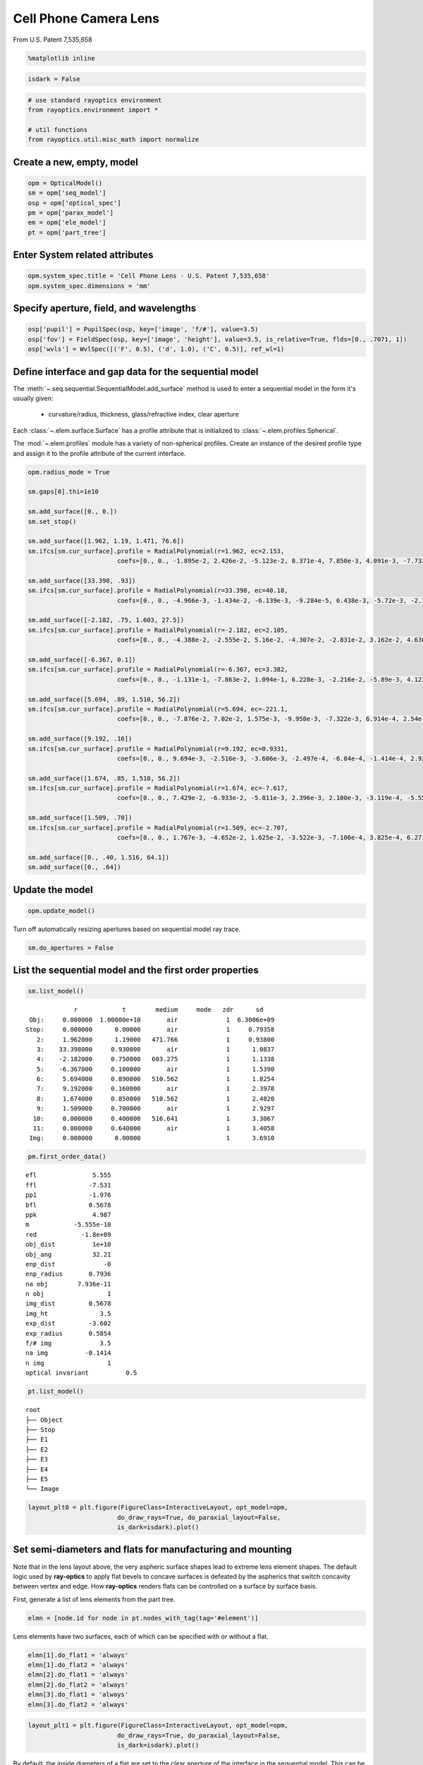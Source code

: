 ======================
Cell Phone Camera Lens
======================

From U.S. Patent 7,535,658

.. code:: ipython3

    %matplotlib inline

.. code:: ipython3

    isdark = False

.. code:: ipython3

    # use standard rayoptics environment
    from rayoptics.environment import *
    
    # util functions
    from rayoptics.util.misc_math import normalize

Create a new, empty, model
--------------------------

.. code:: ipython3

    opm = OpticalModel()
    sm = opm['seq_model']
    osp = opm['optical_spec']
    pm = opm['parax_model']
    em = opm['ele_model']
    pt = opm['part_tree']

Enter System related attributes
-------------------------------

.. code:: ipython3

    opm.system_spec.title = 'Cell Phone Lens - U.S. Patent 7,535,658'
    opm.system_spec.dimensions = 'mm'

Specify aperture, field, and wavelengths
----------------------------------------

.. code:: ipython3

    osp['pupil'] = PupilSpec(osp, key=['image', 'f/#'], value=3.5)
    osp['fov'] = FieldSpec(osp, key=['image', 'height'], value=3.5, is_relative=True, flds=[0., .7071, 1])
    osp['wvls'] = WvlSpec([('F', 0.5), ('d', 1.0), ('C', 0.5)], ref_wl=1)

Define interface and gap data for the sequential model
------------------------------------------------------

The :meth:`~.seq.sequential.SequentialModel.add_surface` method is used to enter a sequential model in the form it's usually given:

    - curvature/radius, thickness, glass/refractive index, clear aperture

Each :class:`~.elem.surface.Surface` has a profile attribute that is initialized to :class:`~.elem.profiles.Spherical`.

The :mod:`~.elem.profiles` module has a variety of non-spherical profiles. Create an instance of the desired profile type and assign it to the profile attribute of the current interface.

.. code:: ipython3

    opm.radius_mode = True
    
    sm.gaps[0].thi=1e10
    
    sm.add_surface([0., 0.])
    sm.set_stop()
    
    sm.add_surface([1.962, 1.19, 1.471, 76.6])
    sm.ifcs[sm.cur_surface].profile = RadialPolynomial(r=1.962, ec=2.153,
                            coefs=[0., 0., -1.895e-2, 2.426e-2, -5.123e-2, 8.371e-4, 7.850e-3, 4.091e-3, -7.732e-3, -4.265e-3])
    
    sm.add_surface([33.398, .93])
    sm.ifcs[sm.cur_surface].profile = RadialPolynomial(r=33.398, ec=40.18,
                            coefs=[0., 0., -4.966e-3, -1.434e-2, -6.139e-3, -9.284e-5, 6.438e-3, -5.72e-3, -2.385e-2, 1.108e-2])
    
    sm.add_surface([-2.182, .75, 1.603, 27.5])
    sm.ifcs[sm.cur_surface].profile = RadialPolynomial(r=-2.182, ec=2.105,
                            coefs=[0., 0., -4.388e-2, -2.555e-2, 5.16e-2, -4.307e-2, -2.831e-2, 3.162e-2, 4.630e-2, -4.877e-2])
    
    sm.add_surface([-6.367, 0.1])
    sm.ifcs[sm.cur_surface].profile = RadialPolynomial(r=-6.367, ec=3.382,
                            coefs=[0., 0., -1.131e-1, -7.863e-2, 1.094e-1, 6.228e-3, -2.216e-2, -5.89e-3, 4.123e-3, 1.041e-3])
    
    sm.add_surface([5.694, .89, 1.510, 56.2])
    sm.ifcs[sm.cur_surface].profile = RadialPolynomial(r=5.694, ec=-221.1,
                            coefs=[0., 0., -7.876e-2, 7.02e-2, 1.575e-3, -9.958e-3, -7.322e-3, 6.914e-4, 2.54e-3, -7.65e-4])
    
    sm.add_surface([9.192, .16])
    sm.ifcs[sm.cur_surface].profile = RadialPolynomial(r=9.192, ec=0.9331,
                            coefs=[0., 0., 9.694e-3, -2.516e-3, -3.606e-3, -2.497e-4, -6.84e-4, -1.414e-4, 2.932e-4, -7.284e-5])
    
    sm.add_surface([1.674, .85, 1.510, 56.2])
    sm.ifcs[sm.cur_surface].profile = RadialPolynomial(r=1.674, ec=-7.617,
                            coefs=[0., 0., 7.429e-2, -6.933e-2, -5.811e-3, 2.396e-3, 2.100e-3, -3.119e-4, -5.552e-5, 7.969e-6])
    
    sm.add_surface([1.509, .70])
    sm.ifcs[sm.cur_surface].profile = RadialPolynomial(r=1.509, ec=-2.707,
                            coefs=[0., 0., 1.767e-3, -4.652e-2, 1.625e-2, -3.522e-3, -7.106e-4, 3.825e-4, 6.271e-5, -2.631e-5])
    
    sm.add_surface([0., .40, 1.516, 64.1])
    sm.add_surface([0., .64])

Update the model
----------------

.. code:: ipython3

    opm.update_model()


Turn off automatically resizing apertures based on sequential model ray trace.

.. code:: ipython3

    sm.do_apertures = False

List the sequential model and the first order properties
--------------------------------------------------------

.. code:: ipython3

    sm.list_model()


.. parsed-literal::

                  r            t        medium     mode   zdr      sd
      Obj:     0.000000  1.00000e+10       air             1  6.3006e+09
     Stop:     0.000000      0.00000       air             1     0.79358
        2:     1.962000      1.19000   471.766             1     0.93800
        3:    33.398000     0.930000       air             1      1.0837
        4:    -2.182000     0.750000   603.275             1      1.1338
        5:    -6.367000     0.100000       air             1      1.5390
        6:     5.694000     0.890000   510.562             1      1.8254
        7:     9.192000     0.160000       air             1      2.3978
        8:     1.674000     0.850000   510.562             1      2.4820
        9:     1.509000     0.700000       air             1      2.9297
       10:     0.000000     0.400000   516.641             1      3.3067
       11:     0.000000     0.640000       air             1      3.4058
      Img:     0.000000      0.00000                       1      3.6910


.. code:: ipython3

    pm.first_order_data()


.. parsed-literal::

    efl               5.555
    ffl              -7.531
    pp1              -1.976
    bfl              0.5678
    ppk               4.987
    m            -5.555e-10
    red            -1.8e+09
    obj_dist          1e+10
    obj_ang           32.21
    enp_dist             -0
    enp_radius       0.7936
    na obj        7.936e-11
    n obj                 1
    img_dist         0.5678
    img_ht              3.5
    exp_dist         -3.602
    exp_radius       0.5854
    f/# img             3.5
    na img          -0.1414
    n img                 1
    optical invariant          0.5
    


.. code:: ipython3

    pt.list_model()


.. parsed-literal::

    root
    ├── Object
    ├── Stop
    ├── E1
    ├── E2
    ├── E3
    ├── E4
    ├── E5
    └── Image


.. code:: ipython3

    layout_plt0 = plt.figure(FigureClass=InteractiveLayout, opt_model=opm,
                            do_draw_rays=True, do_paraxial_layout=False,
                            is_dark=isdark).plot()



.. image:: output_20_0.png




Set semi-diameters and flats for manufacturing and mounting
-----------------------------------------------------------

Note that in the lens layout above, the very aspheric surface shapes lead to extreme lens element shapes. The default logic used by **ray-optics** to apply flat bevels to concave surfaces is defeated by the aspherics that switch concavity between vertex and edge. How **ray-optics** renders flats can be controlled on a surface by surface basis.

First, generate a list of lens elements from the part tree.

.. code:: ipython3

    elmn = [node.id for node in pt.nodes_with_tag(tag='#element')]

Lens elements have two surfaces, each of which can be specified with or without a flat.

.. code:: ipython3

    elmn[1].do_flat1 = 'always'
    elmn[1].do_flat2 = 'always'
    elmn[2].do_flat1 = 'always'
    elmn[2].do_flat2 = 'always'
    elmn[3].do_flat1 = 'always'
    elmn[3].do_flat2 = 'always'

.. code:: ipython3

    layout_plt1 = plt.figure(FigureClass=InteractiveLayout, opt_model=opm,
                            do_draw_rays=True, do_paraxial_layout=False,
                            is_dark=isdark).plot()



.. image:: output_26_0.png


By default, the inside diameters of a flat are set to the clear aperture of the interface in the sequential model. This can be overriden for each surface. The semi-diameter :meth:`~.elem.elements.Element.sd` of the lens element may also be set explicitly.

.. code:: ipython3

    elmn[0].sd = 1.25
    
    elmn[1].sd = 1.75
    elmn[1].flat1 = 1.25
    elmn[1].flat2 = 1.645
    
    elmn[2].sd = 2.5
    elmn[2].flat1 = 2.1
    
    elmn[3].sd = 3.0
    elmn[3].flat1 = 2.6
    
    elmn[4].sd = 3.5

Draw a lens layout to verify the model
--------------------------------------

.. code:: ipython3

    layout_plt = plt.figure(FigureClass=InteractiveLayout, opt_model=opm,
                            do_draw_rays=True, do_paraxial_layout=False,
                            is_dark=isdark).plot()



.. image:: output_30_0.png


Plot a Spot Diagram
-------------------

.. code:: ipython3

    spot_plt = plt.figure(FigureClass=SpotDiagramFigure, opt_model=opm, 
                          scale_type=Fit.All_Same, dpi=200, is_dark=isdark).plot()


.. image:: output_32_1.png


Save the model
--------------

.. code:: ipython3

    opm.save_model("cell_phone_camera")

Trace axial marginal ray
------------------------

.. code:: ipython3

    pt0 = np.array([0., 1., 0.])
    dir0 = np.array([0., 0., 1.])
    wvl = sm.central_wavelength()
    marg_ray = rt.trace(sm, pt0, dir0, wvl)
    list_ray(marg_ray[0])


.. parsed-literal::

                X            Y            Z           L            M            N               Len
      0:      0.00000      1.00000            0     0.000000     0.000000     1.000000        1e+10
      1:      0.00000      1.00000            0     0.000000     0.000000     1.000000      0.26119
      2:      0.00000      1.00000      0.26119     0.000000    -0.163284     0.986579      0.93632
      3:      0.00000      0.84711   -0.0050525     0.000000    -0.272278     0.962219      0.86687
      4:      0.00000      0.61108     -0.10094     0.000000    -0.024063     0.999710      0.79796
      5:      0.00000      0.59188    -0.053212     0.000000    -0.171810     0.985130      0.16841
      6:      0.00000      0.56295     0.012694     0.000000    -0.122925     0.992416      0.89598
      7:      0.00000      0.45281      0.01188     0.000000    -0.158261     0.987397       0.2017
      8:      0.00000      0.42089     0.051033     0.000000    -0.178956     0.983857      0.83614
      9:      0.00000      0.27126     0.023675     0.000000    -0.185004     0.982738       0.6882
     10:      0.00000      0.14394            0     0.000000    -0.122034     0.992526      0.40301
     11:      0.00000      0.09476            0     0.000000    -0.185004     0.982738      0.65124
     12:      0.00000     -0.02573            0     0.000000    -0.185004     0.982738            0


Trace an arbitrary skew ray
---------------------------

Given a point and direction at the first (not object) interface

.. code:: ipython3

    dir0 = normalize(np.array([0.086, 0.173, 0.981]))
    pt1 = np.array(-dir0)
    sm.gaps[1].thi = dir0[2]
    pt1[2] = 0.
    dir0, [0.086, 0.173, 0.981], pt1




.. parsed-literal::

    (array([0.08601351, 0.17302717, 0.98115405]),
     [0.086, 0.173, 0.981],
     array([-0.08601351, -0.17302717,  0.        ]))



Use the low level :func:`~.raytr.raytrace.trace_raw` function to trace the ray.

.. code:: ipython3

    wvl = sm.central_wavelength()
    
    path = sm.path(wl=wvl, start=1)
    skew_ray = rt.trace_raw(path, pt1, dir0, wvl)
    
    list_ray(skew_ray[0])


.. parsed-literal::

                X            Y            Z           L            M            N               Len
      0:     -0.08601     -0.17303            0     0.086014     0.173027     0.981154     0.009449
      1:     -0.08520     -0.17139     0.009271     0.072254     0.145349     0.986739       1.1966
      2:      0.00126      0.00253   1.1955e-07     0.106304     0.213844     0.971066      0.94474
      3:      0.10169      0.20456    -0.012595     0.085295     0.171581     0.981471      0.75899
      4:      0.16643      0.33479    -0.017664     0.106581     0.214401     0.970913      0.12979
      5:      0.18026      0.36261    0.0083478     0.066253     0.133277     0.988862      0.90879
      6:      0.24047      0.48374     0.017019     0.115071     0.231480     0.966010      0.24881
      7:      0.26910      0.54133     0.097372     0.032613     0.065605     0.997313      0.88059
      8:      0.29782      0.59910       0.1256     0.126731     0.254936     0.958617       0.5992
      9:      0.37376      0.75186            0     0.083596     0.168164     0.982208      0.40725
     10:      0.40780      0.82034            0     0.126731     0.254936     0.958617      0.66763
     11:      0.49241      0.99054            0     0.126731     0.254936     0.958617            0


Set up the ray trace for the second field point
-----------------------------------------------

(field point index = 1)

.. code:: ipython3

    fld, wvl, foc = osp.lookup_fld_wvl_focus(1)

Trace central, upper and lower rays
-----------------------------------

Use the :func:`~.raytr.trace.trace_base` function to trace a ray in terms of pupil position, field point and wavelength.

.. code:: ipython3

    ray_f1_r0 = trace_base(opm, [0., 0.], fld, wvl)
    list_ray(ray_f1_r0[0])


.. parsed-literal::

                X            Y            Z           L            M            N               Len
      0:      0.00000 -4455119074.82455            0     0.000000     0.406953     0.913449   1.0948e+10
      1:      0.00000      0.00000            0     0.000000     0.406953     0.913449   3.0134e-15
      2:      0.00000      0.00000   2.6771e-15     0.000000     0.276650     0.960971       1.2397
      3:      0.00000      0.34297     0.001336     0.000000     0.409866     0.912146      0.86869
      4:      0.00000      0.69902     -0.13629     0.000000     0.407402     0.913249      0.76898
      5:      0.00000      1.01230     -0.18402     0.000000     0.432712     0.901532      0.34554
      6:      0.00000      1.16182     0.027492     0.000000     0.283196     0.959062       1.0047
      7:      0.00000      1.44636      0.10111     0.000000     0.468716     0.883349      0.36927
      8:      0.00000      1.61944       0.2673     0.000000     0.352162     0.935939       1.0087
      9:      0.00000      1.97467       0.3614     0.000000     0.436135     0.899881      0.37628
     10:      0.00000      2.13878            0     0.000000     0.287688     0.957724      0.41766
     11:      0.00000      2.25894            0     0.000000     0.436135     0.899881      0.71121
     12:      0.00000      2.56912            0     0.000000     0.436135     0.899881            0


.. code:: ipython3

    ray_f1_py = trace_base(opm, [0., 1.], fld, wvl)
    list_ray(ray_f1_py[0])


.. parsed-literal::

                X            Y            Z           L            M            N               Len
      0:      0.00000 -4455119074.82455            0     0.000000     0.406953     0.913449   1.0948e+10
      1:      0.00000      0.79358            0     0.000000     0.406953     0.913449      0.22235
      2:      0.00000      0.88407       0.2031     0.000000     0.101114     0.994875      0.97236
      3:      0.00000      0.98239    -0.019515     0.000000     0.074330     0.997234      0.60425
      4:      0.00000      1.02730     -0.34694     0.000000     0.342927     0.939362       0.8381
      5:      0.00000      1.31471     -0.30965     0.000000     0.320198     0.947351      0.45073
      6:      0.00000      1.45903     0.017345     0.000000     0.246733     0.969084       1.0139
      7:      0.00000      1.70918      0.10987     0.000000     0.362970     0.931801      0.29718
      8:      0.00000      1.81705      0.22678     0.000000     0.335417     0.942070      0.99575
      9:      0.00000      2.15104      0.31485     0.000000     0.340775     0.940145      0.40967
     10:      0.00000      2.29065            0     0.000000     0.224786     0.974408      0.41051
     11:      0.00000      2.38292            0     0.000000     0.340775     0.940145      0.68075
     12:      0.00000      2.61491            0     0.000000     0.340775     0.940145            0


.. code:: ipython3

    ray_f1_my = trace_base(opm, [0., -1.], fld, wvl)
    list_ray(ray_f1_my[0])


.. parsed-literal::

                X            Y            Z           L            M            N               Len
      0:      0.00000 -4455119074.82455            0     0.000000     0.406953     0.913449   1.0948e+10
      1:      0.00000     -0.79358            0     0.000000     0.406953     0.913449      0.15124
      2:      0.00000     -0.73203      0.13815     0.000000     0.391742     0.920075       1.1443
      3:      0.00000     -0.28377   0.00098906     0.000000     0.573151     0.819450       1.0975
      4:      0.00000      0.34526    -0.029681     0.000000     0.428272     0.903650      0.78087
      5:      0.00000      0.67968    -0.074048     0.000000     0.531021     0.847359      0.22793
      6:      0.00000      0.80071     0.019088     0.000000     0.341292     0.939957       1.0037
      7:      0.00000      1.14325     0.072483     0.000000     0.579551     0.814936      0.44361
      8:      0.00000      1.40035      0.27399     0.000000     0.363252     0.931691       1.0285
      9:      0.00000      1.77395      0.38224     0.000000     0.534421     0.845218      0.37595
     10:      0.00000      1.97487   1.1102e-16     0.000000     0.352521     0.935804      0.42744
     11:      0.00000      2.12555            0     0.000000     0.534421     0.845218       0.7572
     12:      0.00000      2.53021            0     0.000000     0.534421     0.845218            0


